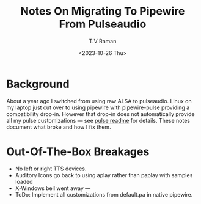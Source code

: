 * Background

About a year ago I switched from using raw ALSA to pulseaudio.
Linux on my laptop just cut over to using pipewire with pipewire-pulse
providing a compatibility drop-in.
However that drop-in does not automatically provide all my pulse
customizations --- see [[../pulse/readme.org][pulse readme]] for details.
These notes document what broke and how I fix them.

* Out-Of-The-Box Breakages

  - No left or right TTS devices.
  - Auditory Icons go back to using aplay rather than paplay with
    samples loaded
  - X-Windows bell went away ---
  - ToDo: Implement all customizations from default.pa in native pipewire.


#+options: ':nil *:t -:t ::t <:t H:3 \n:nil ^:t arch:headline
#+options: author:t broken-links:nil c:nil creator:nil
#+options: d:(not "LOGBOOK") date:t e:t email:nil f:t inline:t num:t
#+options: p:nil pri:nil prop:nil stat:t tags:t tasks:t tex:t
#+options: timestamp:t title:t toc:nil todo:t |:t
#+title: Notes On Migrating To Pipewire From Pulseaudio
#+date: <2023-10-26 Thu>
#+author: T.V Raman
#+email: raman@google.com
#+language: en
#+select_tags: export
#+exclude_tags: noexport
#+creator: Emacs 30.0.50 (Org mode 9.6.9)
#+cite_export:
